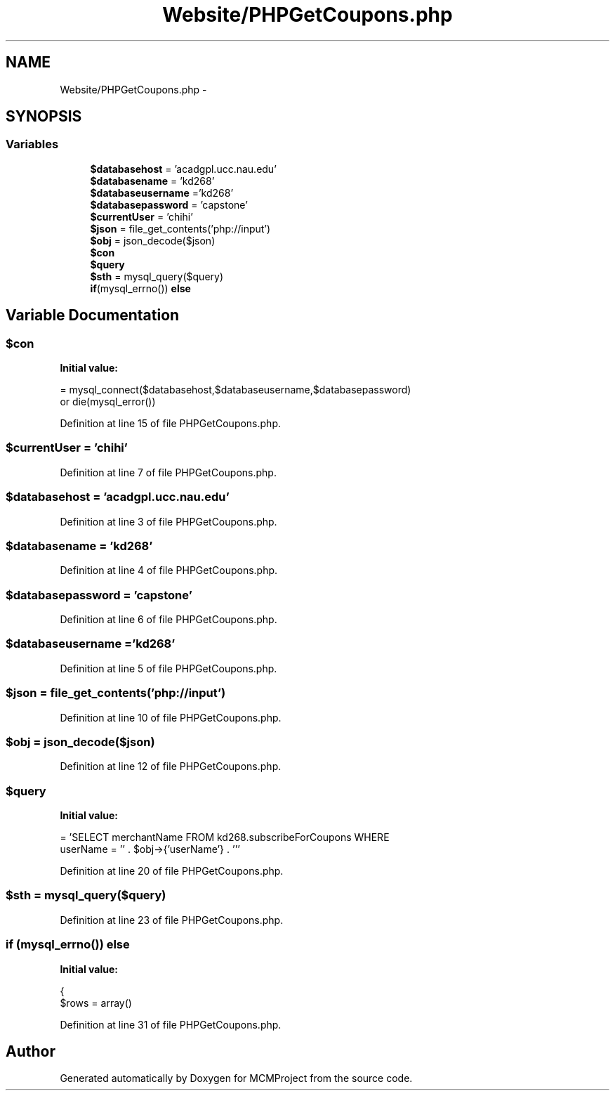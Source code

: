 .TH "Website/PHPGetCoupons.php" 3 "Thu Feb 21 2013" "Version 01" "MCMProject" \" -*- nroff -*-
.ad l
.nh
.SH NAME
Website/PHPGetCoupons.php \- 
.SH SYNOPSIS
.br
.PP
.SS "Variables"

.in +1c
.ti -1c
.RI "\fB$databasehost\fP = 'acadgpl\&.ucc\&.nau\&.edu'"
.br
.ti -1c
.RI "\fB$databasename\fP = 'kd268'"
.br
.ti -1c
.RI "\fB$databaseusername\fP ='kd268'"
.br
.ti -1c
.RI "\fB$databasepassword\fP = 'capstone'"
.br
.ti -1c
.RI "\fB$currentUser\fP = 'chihi'"
.br
.ti -1c
.RI "\fB$json\fP = file_get_contents('php://input')"
.br
.ti -1c
.RI "\fB$obj\fP = json_decode($json)"
.br
.ti -1c
.RI "\fB$con\fP"
.br
.ti -1c
.RI "\fB$query\fP"
.br
.ti -1c
.RI "\fB$sth\fP = mysql_query($query)"
.br
.ti -1c
.RI "\fBif\fP(mysql_errno()) \fBelse\fP"
.br
.in -1c
.SH "Variable Documentation"
.PP 
.SS "$con"
\fBInitial value:\fP
.PP
.nf
= mysql_connect($databasehost,$databaseusername,$databasepassword) 
        or die(mysql_error())
.fi
.PP
Definition at line 15 of file PHPGetCoupons\&.php\&.
.SS "$currentUser = 'chihi'"

.PP
Definition at line 7 of file PHPGetCoupons\&.php\&.
.SS "$databasehost = 'acadgpl\&.ucc\&.nau\&.edu'"

.PP
Definition at line 3 of file PHPGetCoupons\&.php\&.
.SS "$databasename = 'kd268'"

.PP
Definition at line 4 of file PHPGetCoupons\&.php\&.
.SS "$databasepassword = 'capstone'"

.PP
Definition at line 6 of file PHPGetCoupons\&.php\&.
.SS "$databaseusername ='kd268'"

.PP
Definition at line 5 of file PHPGetCoupons\&.php\&.
.SS "$json = file_get_contents('php://input')"

.PP
Definition at line 10 of file PHPGetCoupons\&.php\&.
.SS "$obj = json_decode($json)"

.PP
Definition at line 12 of file PHPGetCoupons\&.php\&.
.SS "$query"
\fBInitial value:\fP
.PP
.nf
= 'SELECT merchantName FROM kd268\&.subscribeForCoupons WHERE 
    userName = '' \&. $obj->{'userName'} \&. '''
.fi
.PP
Definition at line 20 of file PHPGetCoupons\&.php\&.
.SS "$sth = mysql_query($query)"

.PP
Definition at line 23 of file PHPGetCoupons\&.php\&.
.SS "\fBif\fP (mysql_errno()) else"
\fBInitial value:\fP
.PP
.nf
{
    $rows = array()
.fi
.PP
Definition at line 31 of file PHPGetCoupons\&.php\&.
.SH "Author"
.PP 
Generated automatically by Doxygen for MCMProject from the source code\&.
